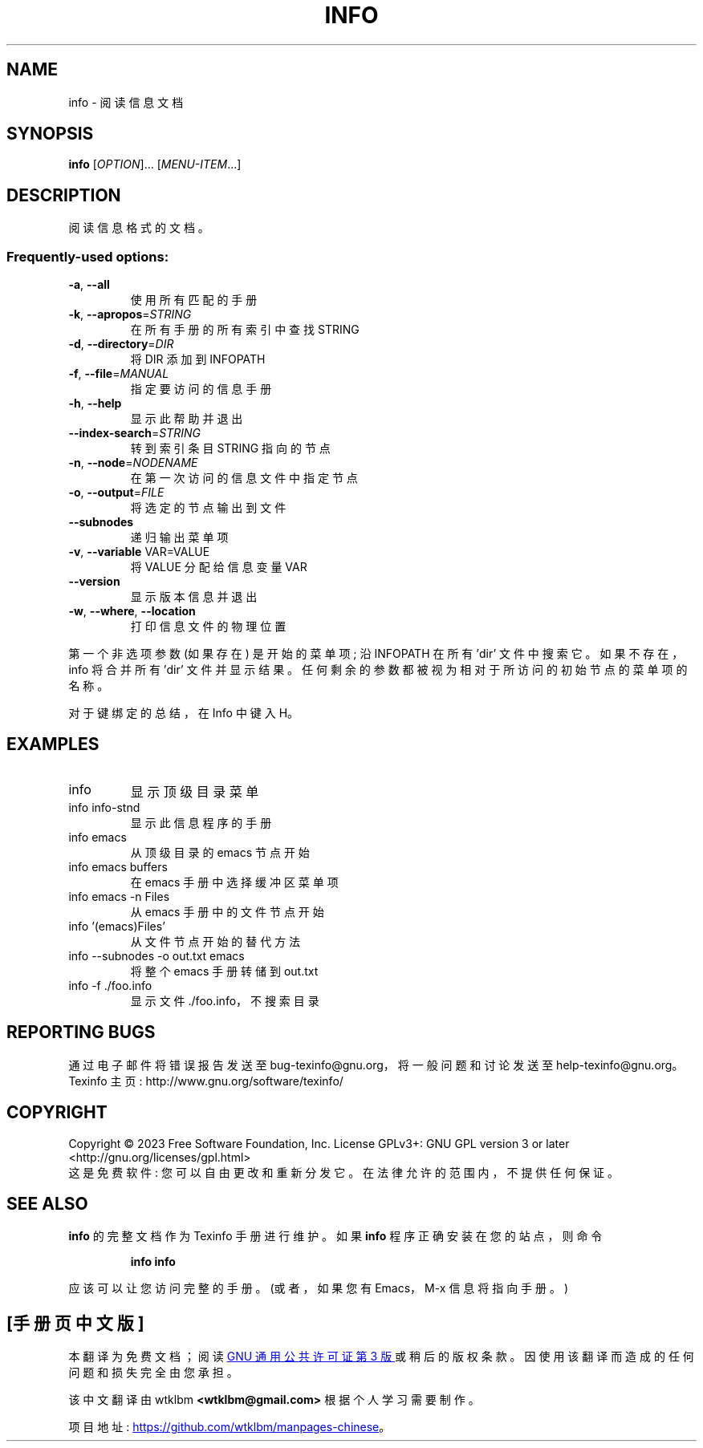 .\" -*- coding: UTF-8 -*-
.\" DO NOT MODIFY THIS FILE!  It was generated by help2man 1.49.3.
.\"*******************************************************************
.\"
.\" This file was generated with po4a. Translate the source file.
.\"
.\"*******************************************************************
.TH INFO 1 "January 2023" "GNU texinfo 7.0.2" "User Commands"
.SH NAME
info \- 阅读信息文档
.SH SYNOPSIS
\fBinfo\fP [\fI\,OPTION\/\fP]... [\fI\,MENU\-ITEM\/\fP...]
.SH DESCRIPTION
阅读信息格式的文档。
.SS "Frequently\-used options:"
.TP 
\fB\-a\fP, \fB\-\-all\fP
使用所有匹配的手册
.TP 
\fB\-k\fP, \fB\-\-apropos\fP=\fI\,STRING\/\fP
在所有手册的所有索引中查找 STRING
.TP 
\fB\-d\fP, \fB\-\-directory\fP=\fI\,DIR\/\fP
将 DIR 添加到 INFOPATH
.TP 
\fB\-f\fP, \fB\-\-file\fP=\fI\,MANUAL\/\fP
指定要访问的信息手册
.TP 
\fB\-h\fP, \fB\-\-help\fP
显示此帮助并退出
.TP 
\fB\-\-index\-search\fP=\fI\,STRING\/\fP
转到索引条目 STRING 指向的节点
.TP 
\fB\-n\fP, \fB\-\-node\fP=\fI\,NODENAME\/\fP
在第一次访问的信息文件中指定节点
.TP 
\fB\-o\fP, \fB\-\-output\fP=\fI\,FILE\/\fP
将选定的节点输出到文件
.TP 
\fB\-\-subnodes\fP
递归输出菜单项
.TP 
\fB\-v\fP, \fB\-\-variable\fP VAR=VALUE
将 VALUE 分配给信息变量 VAR
.TP 
\fB\-\-version\fP
显示版本信息并退出
.TP 
\fB\-w\fP, \fB\-\-where\fP, \fB\-\-location\fP
打印信息文件的物理位置
.PP
第一个非选项参数 (如果存在) 是开始的菜单项; 沿 INFOPATH 在所有 'dir' 文件中搜索它。 如果不存在，info 将合并所有 'dir'
文件并显示结果。 任何剩余的参数都被视为相对于所访问的初始节点的菜单项的名称。
.PP
对于键绑定的总结，在 Info 中键入 H。
.SH EXAMPLES
.TP 
info
显示顶级目录菜单
.TP 
info info\-stnd
显示此信息程序的手册
.TP 
info emacs
从顶级目录的 emacs 节点开始
.TP 
info emacs buffers
在 emacs 手册中选择缓冲区菜单项
.TP 
info emacs \-n Files
从 emacs 手册中的文件节点开始
.TP 
info '(emacs)Files'
从文件节点开始的替代方法
.TP 
info \-\-subnodes \-o out.txt emacs
将整个 emacs 手册转储到 out.txt
.TP 
info \-f ./foo.info
显示文件 ./foo.info，不搜索目录
.SH "REPORTING BUGS"
通过电子邮件将错误报告发送至 bug\-texinfo@gnu.org，将一般问题和讨论发送至 help\-texinfo@gnu.org。
.br
Texinfo 主页: http://www.gnu.org/software/texinfo/
.SH COPYRIGHT
Copyright \(co 2023 Free Software Foundation, Inc.   License GPLv3+: GNU GPL
version 3 or later <http://gnu.org/licenses/gpl.html>
.br
这是免费软件: 您可以自由更改和重新分发它。 在法律允许的范围内，不提供任何保证。
.SH "SEE ALSO"
\fBinfo\fP 的完整文档作为 Texinfo 手册进行维护。 如果 \fBinfo\fP 程序正确安装在您的站点，则命令
.IP
\fBinfo info\fP
.PP
应该可以让您访问完整的手册。 (或者，如果您有 Emacs，M\-x 信息将指向手册。)
.PP
.SH [手册页中文版]
.PP
本翻译为免费文档；阅读
.UR https://www.gnu.org/licenses/gpl-3.0.html
GNU 通用公共许可证第 3 版
.UE
或稍后的版权条款。因使用该翻译而造成的任何问题和损失完全由您承担。
.PP
该中文翻译由 wtklbm
.B <wtklbm@gmail.com>
根据个人学习需要制作。
.PP
项目地址:
.UR \fBhttps://github.com/wtklbm/manpages-chinese\fR
.ME 。
